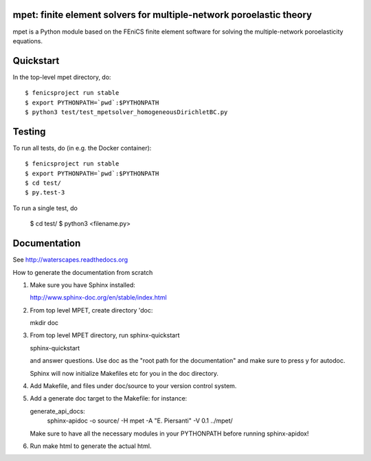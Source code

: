 ====================================================================
mpet: finite element solvers for multiple-network poroelastic theory
====================================================================

mpet is a Python module based on the FEniCS finite element software
for solving the multiple-network poroelasticity equations.


==========
Quickstart
==========

In the top-level mpet directory, do::

  $ fenicsproject run stable
  $ export PYTHONPATH=`pwd`:$PYTHONPATH
  $ python3 test/test_mpetsolver_homogeneousDirichletBC.py

=======
Testing
=======

To run all tests, do (in e.g. the Docker container)::

  $ fenicsproject run stable
  $ export PYTHONPATH=`pwd`:$PYTHONPATH
  $ cd test/
  $ py.test-3

To run a single test, do

  $ cd test/
  $ python3 <filename.py>
  
=============
Documentation
=============

See http://waterscapes.readthedocs.org

How to generate the documentation from scratch

1. Make sure you have Sphinx installed:

   http://www.sphinx-doc.org/en/stable/index.html

2. From top level MPET, create directory 'doc:

   mkdir doc

3. From top level MPET directory, run sphinx-quickstart

   sphinx-quickstart

   and answer questions. Use doc as the "root path for the
   documentation" and make sure to press y for autodoc.

   Sphinx will now initialize Makefiles etc for you in the doc
   directory.

4. Add Makefile, and files under doc/source to your version control
   system.

5. Add a generate doc target to the Makefile: for instance:

   generate_api_docs:
	sphinx-apidoc -o source/ -H mpet -A "E. Piersanti" -V 0.1 ../mpet/

   Make sure to have all the necessary modules in your PYTHONPATH
   before running sphinx-apidox!

6. Run make html to generate the actual html.
